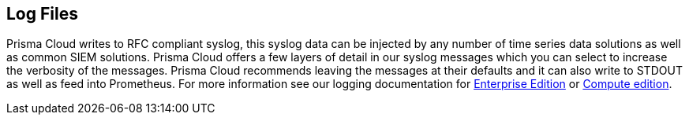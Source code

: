 == Log Files

Prisma Cloud writes to RFC compliant syslog, this syslog data can be
injected by any number of time series data solutions as well as common
SIEM solutions. Prisma Cloud offers a few layers of detail in our syslog
messages which you can select to increase the verbosity of the messages.
Prisma Cloud recommends leaving the messages at their defaults and it can also write to STDOUT as well as feed into Prometheus. For more
information see our logging documentation for https://docs.paloaltonetworks.com/prisma/prisma-cloud/prisma-cloud-admin-compute/audit/logging[Enterprise Edition] or https://docs.paloaltonetworks.com/prisma/prisma-cloud/22-06/prisma-cloud-compute-edition-admin/audit/logging[Compute edition].
